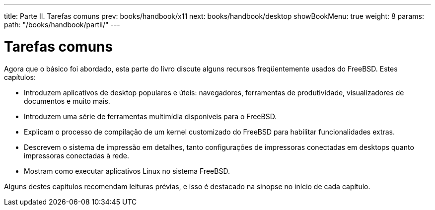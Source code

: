 ---
title: Parte II. Tarefas comuns
prev: books/handbook/x11
next: books/handbook/desktop
showBookMenu: true
weight: 8
params:
  path: "/books/handbook/partii/"
---

[[common-tasks]]
= Tarefas comuns

Agora que o básico foi abordado, esta parte do livro discute alguns recursos freqüentemente usados do FreeBSD. Estes capítulos:

* Introduzem aplicativos de desktop populares e úteis: navegadores, ferramentas de produtividade, visualizadores de documentos e muito mais.
* Introduzem uma série de ferramentas multimídia disponíveis para o FreeBSD.
* Explicam o processo de compilação de um kernel customizado do FreeBSD para habilitar funcionalidades extras.
* Descrevem o sistema de impressão em detalhes, tanto configurações de impressoras conectadas em desktops quanto impressoras conectadas à rede.
* Mostram como executar aplicativos Linux no sistema FreeBSD.

Alguns destes capítulos recomendam leituras prévias, e isso é destacado na sinopse no início de cada capítulo.
